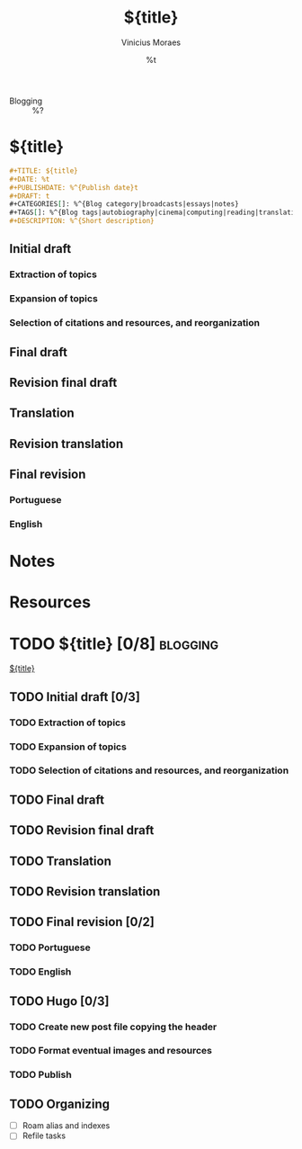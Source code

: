#+TITLE: ${title}
#+AUTHOR: Vinicius Moraes
#+EMAIL: vinicius.moraes@eternodevir.com
#+DATE: %t
#+FILETAGS: blogging %^{Tag|study|personal|work}
#+CATEGORY: %\1
- Blogging :: %?

* ${title}

#+begin_src org
  ,#+TITLE: ${title}
  ,#+DATE: %t
  ,#+PUBLISHDATE: %^{Publish date}t
  ,#+DRAFT: t
  ,#+CATEGORIES[]: %^{Blog category|broadcasts|essays|notes}
  ,#+TAGS[]: %^{Blog tags|autobiography|cinema|computing|reading|translation|music}
  ,#+DESCRIPTION: %^{Short description}
#+end_src

** Initial draft

*** Extraction of topics

*** Expansion of topics

*** Selection of citations and resources, and reorganization

** Final draft

** Revision final draft

** Translation

** Revision translation

** Final revision

*** Portuguese

*** English

* Notes

* Resources

* TODO ${title} [0/8]                                              :blogging:

[[id:${id}][${title}]]

** TODO Initial draft [0/3]

*** TODO Extraction of topics

*** TODO Expansion of topics

*** TODO Selection of citations and resources, and reorganization

** TODO Final draft

** TODO Revision final draft

** TODO Translation

** TODO Revision translation

** TODO Final revision [0/2]

*** TODO Portuguese

*** TODO English

** TODO Hugo [0/3]

*** TODO Create new post file copying the header

*** TODO Format eventual images and resources

*** TODO Publish

** TODO Organizing
- [ ] Roam alias and indexes
- [ ] Refile tasks

